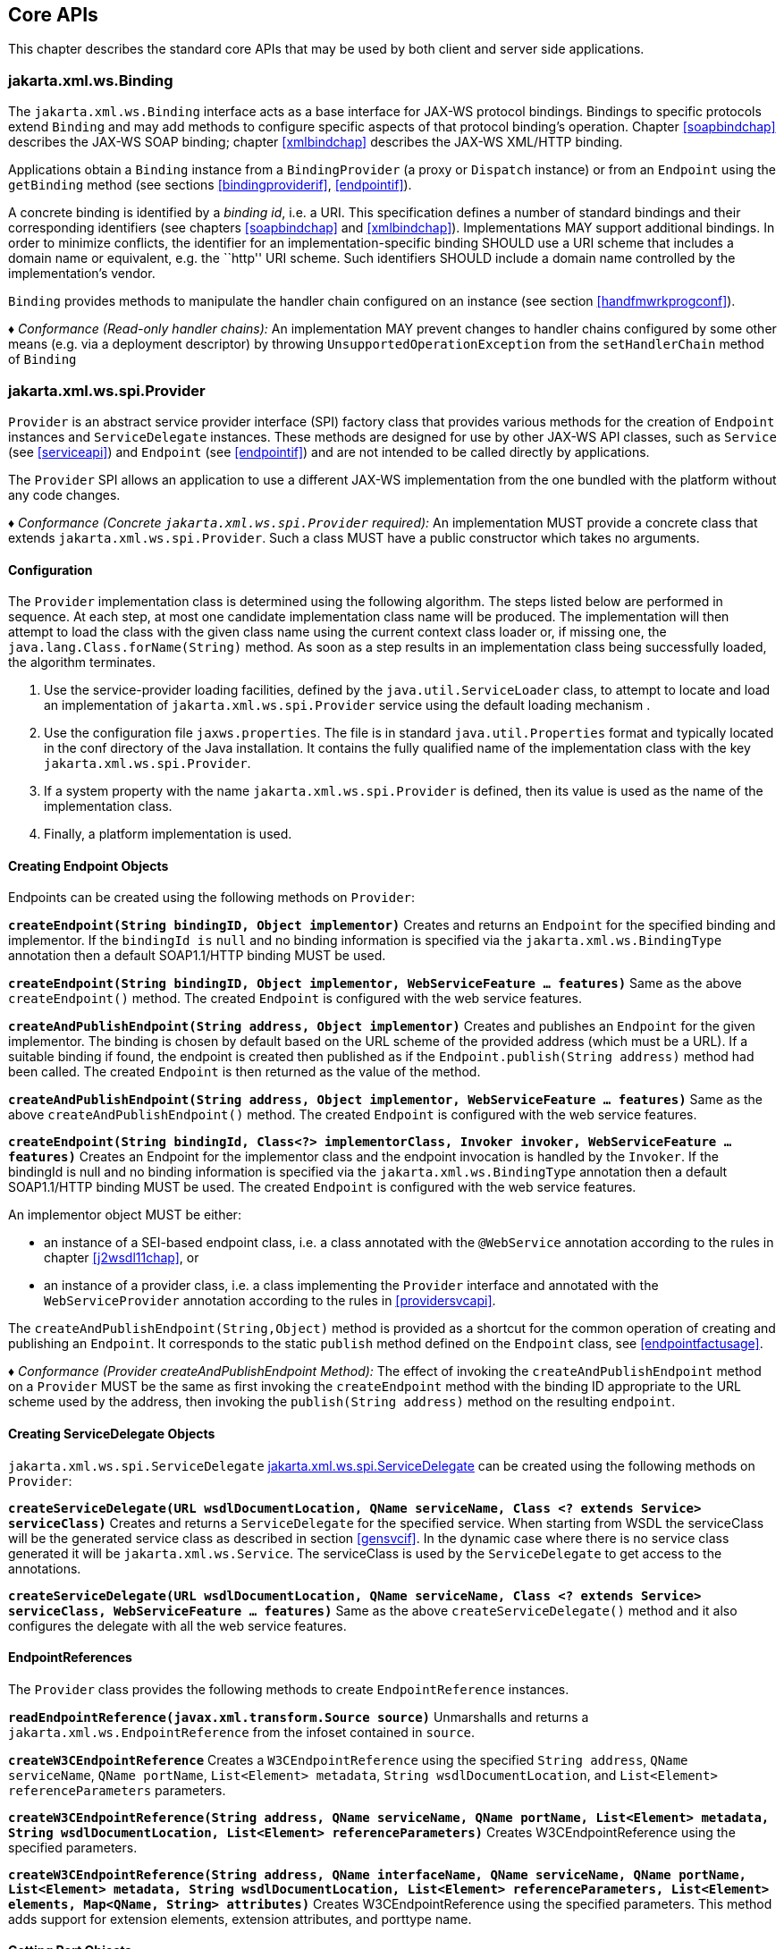 //
// Copyright (c) 2020 Contributors to the Eclipse Foundation
//

[[core-apis]]
== Core APIs

This chapter describes the standard core APIs that may be used by both
client and server side applications.

[[protocolbinding]]
=== jakarta.xml.ws.Binding

The `jakarta.xml.ws.Binding` interface acts as a base interface for JAX-WS
protocol bindings. Bindings to specific protocols extend `Binding` and
may add methods to configure specific aspects of that protocol binding’s
operation. Chapter <<soapbindchap>> describes the JAX-WS SOAP binding;
chapter <<xmlbindchap>> describes the JAX-WS XML/HTTP binding.

Applications obtain a `Binding` instance from a `BindingProvider` (a
proxy or `Dispatch` instance) or from an `Endpoint` using the
`getBinding` method (see sections <<bindingproviderif>>, <<endpointif>>).

A concrete binding is identified by a _binding id_, i.e. a URI. This
specification defines a number of standard bindings and their
corresponding identifiers (see chapters <<soapbindchap>> and
<<xmlbindchap>>). Implementations MAY support additional bindings. In
order to minimize conflicts, the identifier for an
implementation-specific binding SHOULD use a URI scheme that includes a
domain name or equivalent, e.g. the ``http'' URI scheme. Such
identifiers SHOULD include a domain name controlled by the
implementation’s vendor.

`Binding` provides methods to manipulate the handler chain configured on
an instance (see section <<handfmwrkprogconf>>).

_♦ Conformance (Read-only handler chains):_ An implementation MAY prevent changes to
handler chains configured by some other means (e.g. via a deployment
descriptor) by throwing `UnsupportedOperationException` from the
`setHandlerChain` method of `Binding`

[[spiprovider]]
=== jakarta.xml.ws.spi.Provider

`Provider` is an abstract service provider interface (SPI) factory class
that provides various methods for the creation of `Endpoint` instances
and `ServiceDelegate` instances. These methods are designed for use by
other JAX-WS API classes, such as `Service` (see <<serviceapi>>) and
`Endpoint` (see <<endpointif>>) and are not intended to be called directly
by applications.

The `Provider` SPI allows an application to use a different JAX-WS
implementation from the one bundled with the platform without any code
changes.

_♦ Conformance (Concrete `jakarta.xml.ws.spi.Provider` required):_ An implementation MUST
provide a concrete class that extends `jakarta.xml.ws.spi.Provider`. Such
a class MUST have a public constructor which takes no arguments.

[[providerdiscovery]]
==== Configuration

The `Provider` implementation class is determined using the following
algorithm. The steps listed below are performed in sequence. At each
step, at most one candidate implementation class name will be produced.
The implementation will then attempt to load the class with the given
class name using the current context class loader or, if missing one,
the `java.lang.Class.forName(String)` method. As soon as a step results
in an implementation class being successfully loaded, the algorithm
terminates.

1.  Use the service-provider loading facilities, defined by the
`java.util.ServiceLoader` class, to attempt to locate and load an
implementation of `jakarta.xml.ws.spi.Provider` service using the default
loading mechanism .
2.  Use the configuration file `jaxws.properties`. The file is in
standard `java.util.Properties` format and typically located in the conf
directory of the Java installation. It contains the fully qualified name
of the implementation class with the key `jakarta.xml.ws.spi.Provider`.
3.  If a system property with the name `jakarta.xml.ws.spi.Provider` is
defined, then its value is used as the name of the implementation class.
4.  Finally, a platform implementation is used.

[[providerendpointcreation]]
==== Creating Endpoint Objects

Endpoints can be created using the following methods on `Provider`:

*`createEndpoint(String bindingID, Object implementor)`* Creates and
returns an `Endpoint` for the specified binding and implementor. If the
`bindingId is` `null` and no binding information is specified via the
`jakarta.xml.ws.BindingType` annotation then a default SOAP1.1/HTTP
binding MUST be used.

*`createEndpoint(String bindingID, Object implementor, WebServiceFeature ... features)`*
Same as the above `createEndpoint()` method. The created `Endpoint` is
configured with the web service features.

*`createAndPublishEndpoint(String address, Object implementor)`* Creates
and publishes an `Endpoint` for the given implementor. The binding is
chosen by default based on the URL scheme of the provided address (which
must be a URL). If a suitable binding if found, the endpoint is created
then published as if the `Endpoint.publish(String address)` method had
been called. The created `Endpoint` is then returned as the value of the
method.

*`createAndPublishEndpoint(String address, Object implementor, WebServiceFeature ... features)`*
Same as the above `createAndPublishEndpoint()` method. The created
`Endpoint` is configured with the web service features.

*`createEndpoint(String bindingId, Class<?> implementorClass, Invoker invoker, WebServiceFeature ... features)`*
Creates an Endpoint for the implementor class and the endpoint
invocation is handled by the `Invoker`. If the bindingId is null and no
binding information is specified via the `jakarta.xml.ws.BindingType`
annotation then a default SOAP1.1/HTTP binding MUST be used. The created
`Endpoint` is configured with the web service features.

An implementor object MUST be either:

* an instance of a SEI-based endpoint class, i.e. a class annotated with
the `@WebService` annotation according to the rules in chapter
<<j2wsdl11chap>>, or
* an instance of a provider class, i.e. a class implementing the
`Provider` interface and annotated with the `WebServiceProvider`
annotation according to the rules in <<providersvcapi>>.

The `createAndPublishEndpoint(String,Object)` method is provided as a
shortcut for the common operation of creating and publishing an
`Endpoint`. It corresponds to the static `publish` method defined on the
`Endpoint` class, see <<endpointfactusage>>.

_♦ Conformance (Provider createAndPublishEndpoint Method):_ The effect of invoking the
`createAndPublishEndpoint` method on a `Provider` MUST be the same as
first invoking the `createEndpoint` method with the binding ID
appropriate to the URL scheme used by the address, then invoking the
`publish(String address)` method on the resulting `endpoint`.

[[providerservicedelegatecreation]]
==== Creating ServiceDelegate Objects

`jakarta.xml.ws.spi.ServiceDelegate` <<coresvcdelegate>> can be created
using the following methods on `Provider`:

*`createServiceDelegate(URL wsdlDocumentLocation, QName serviceName, Class <? extends Service> serviceClass)`*
Creates and returns a `ServiceDelegate` for the specified service. When
starting from WSDL the serviceClass will be the generated service class
as described in section <<gensvcif>>. In the dynamic case where there is
no service class generated it will be `jakarta.xml.ws.Service`. The
serviceClass is used by the `ServiceDelegate` to get access to the
annotations.

*`createServiceDelegate(URL wsdlDocumentLocation, QName serviceName, Class <? extends Service> serviceClass, WebServiceFeature ... features)`*
Same as the above `createServiceDelegate()` method and it also
configures the delegate with all the web service features.

[[readepr]]
==== EndpointReferences

The `Provider` class provides the following methods to create
`EndpointReference` instances.

*`readEndpointReference(javax.xml.transform.Source source)`* Unmarshalls
and returns a `jakarta.xml.ws.EndpointReference` from the infoset
contained in `source`.

*`createW3CEndpointReference`* Creates a `W3CEndpointReference` using
the specified `String address`, `QName serviceName`, `QName portName`,
`List<Element> metadata`, `String wsdlDocumentLocation`, and
`List<Element> referenceParameters` parameters.

*`createW3CEndpointReference(String address, QName serviceName, QName portName, List<Element> metadata, String wsdlDocumentLocation, List<Element> referenceParameters)`*
Creates W3CEndpointReference using the specified parameters.

*`createW3CEndpointReference(String address, QName interfaceName, QName serviceName, QName portName, List<Element> metadata, String wsdlDocumentLocation, List<Element> referenceParameters, List<Element> elements, Map<QName, String> attributes)`*
Creates W3CEndpointReference using the specified parameters. This method
adds support for extension elements, extension attributes, and porttype
name.

[[getport]]
==== Getting Port Objects

The following method can be used to get a proxy for a Port.

`getPort(EndpointReference epr, Class<T> sei, WebServiceFeature... features)`::
Gets a proxy for the `sei` that can be used to invoke operations on
the endpoint referred to by the `epr`. The specified `features` MUST
be enabled/disabled and configured as specified. The returned proxy
MUST use the `epr` to determine the endpoint address and any reference
parameters that MUST be sent on endpoint invocations. The `epr` MUST
NOT be used directly as the value of an WS-Addressing header such as
`wsa:ReplyTo`.

[[coresvcdelegate]]
=== jakarta.xml.ws.spi.ServiceDelegate

The `jakarta.xml.ws.spi.ServiceDelegate` class is an abstract class that
implementations MUST provide. This is the class that
`jakarta.xml.ws.Service` <<serviceapi>> class delegates all methods, except
the static `create` methods to. ServiceDelegate is defined as an
abstract class for future extensibility purpose.

_♦ Conformance (Concrete `jakarta.xml.ws.spi.ServiceDelegate` required):_ An implementation
MUST provide a concrete class that extends
`jakarta.xml.ws.spi.ServiceDelegate`.

[[coreexceptions]]
=== Exceptions

The following standard exceptions are defined by JAX-WS.

`jakarta.xml.ws.WebServiceException`::
A runtime exception that is thrown by methods in JAX-WS APIs when
errors occur during local processing.
`jakarta.xml.ws.ProtocolException`::
A base class for exceptions related to a specific protocol binding.
Subclasses are used to communicate protocol level fault information to
clients and may be used by a service implementation to control the
protocol specific fault representation.
`jakarta.xml.ws.soap.SOAPFaultException`::
A subclass of `ProtocolException`, may be used to carry SOAP specific
information.
`jakarta.xml.ws.http.HTTPException`::
A subclass of `ProtocolException`, may be used to carry HTTP specific
information.

*Editors Note 6.1* _A future version of this specification may introduce a new exception
class to distinguish errors due to client misconfiguration or
inappropriate parameters being passed to an API from errors that were
generated locally on the sender node as part of the invocation process
(e.g. a broken connection or an unresolvable server name). Currently,
both kinds of errors are mapped to WebServiceException, but the latter
kind would be more usefully mapped to its own exception type, much like
ProtocolException is._

[[protocolspecificfaults]]
==== Protocol Specific Exception Handling

_♦ Conformance (Protocol specific fault generation):_ When throwing an exception as the
result of a protocol level fault, an implementation MUST ensure that the
exception is an instance of the appropriate `ProtocolException`
subclass. For SOAP the appropriate `ProtocolException` subclass is
`SOAPFaultException`, for XML/HTTP is is `HTTPException`.

_♦ Conformance (Protocol specific fault consumption):_ When an implementation catches an
exception thrown by a service endpoint implementation and the cause of
that exception is an instance of the appropriate `ProtocolException`
subclass for the protocol in use, an implementation MUST reflect the
information contained in the `ProtocolException` subclass within the
generated protocol level fault.

[[client-side-example]]
===== Client Side Example

[source,java,numbered]
-------------
try {
    response = dispatch.invoke(request);
}
catch (SOAPFaultException e) {
    QName soapFaultCode = e.getFault().getFaultCodeAsQName();
    ...
}
-------------

[[server-side-example]]
===== Server Side Example

[source,java,numbered]
-------------
public void endpointOperation() {
    ...
    if (someProblem) {
        SOAPFault fault = soapBinding.getSOAPFactory().createFault(
            faultcode, faultstring, faultactor, detail);
        throw new SOAPFaultException(fault);
    }
    ...
}
-------------

[[onewayoperationexception]]
===== One-way Operations

_♦ Conformance (One-way operations):_ When sending a one-way message, implementations
MUST throw a `WebServiceException` if any error is detected when sending
the message.

[[webservicefeature]]
=== jakarta.xml.ws.WebServiceFeature

JAX-WS 2.1 introduces the notion of features. A feature is associated
with a particular functionality or behavior. Some features may only have
meaning when used with certain bindings while other features may be
generally useful.

These features can be used while creating service and proxy instances.

JAX-WS 2.1 introduces three standard features

for creating proxy instances

, `AddressingFeature`, `MTOMFeature` and `RespectBindingFeature` as well
as the base `WebServiceFeature` class.

There are no standard features for service creation in the current
specification. A JAX-WS 2.2 implementation may define its own features
but they will be non-portable across all JAX-WS 2.2 implementations.

Each feature is derived from the `jakarta.xml.ws.WebServiceFeature` class.
This allows the web service developer to pass different types of
`WebServiceFeatures` to the various JAX-WS APIs that utilize them. Also,
each feature should be documented using JavaDocs on the derived classes.
Each `WebServiceFeature` MUST have a `public static final String ID`
field that is used to uniquely identify the feature.

_♦ Conformance (`jakarta.xml.ws.WebServiceFeatures`):_ Each derived type of
`jakarta.xml.ws.WebServiceFeature` MUST contain a
`public static final String ID` field that uniquely identifies the
feature against all features of all implementations.

Since vendors can specify their own features, care MUST be taken when
creating a feature ID so as to not conflict with another vendor’s ID.

The `WebServiceFeature` class also has an `enabled` property that is
used to store whether a particular feature should be enabled or
disabled. Each derived type should provide either a constructor argument
and/or a method that will allow the web service developer to set the
`enabled` property. The meaning of enabled or disabled is determined by
each individual `WebServiceFeature`. It is important that web services
developers be able to enable/disable specific features when writing
their web applications. For example, a developer may choose to implement
WS-Addressing himself while using the Dispatch and Provider APIs and
thus he MUST be able to tell JAX-WS to disable addressing.

_♦ Conformance (`enabled` property):_ Each derived type of
`jakarta.xml.ws.WebServiceFeature` MUST provide a constructor argument
and/or method to allow the web service developer to set the value of the
`enabled` property. The public default constructor MUST by default set
the `enabled` property to `true`. An implementation MUST honor the value
of the `enabled` property of any supported `WebServiceFeature`.

[[addressingfeature]]
==== jakarta.xml.ws.soap.AddressingFeature

The `AddressingFeature` is used to control the use of
WS-Addressing<<bib26>> by JAX-WS. This feature MUST be
supported with the SOAP 1.1/HTTP or SOAP 1.2/HTTP bindings. Using this
feature with any other binding is undefined. This feature corresponds to
the Addressing annotation described in section <<addrannotation>>.

Enabling this feature on the server will result in the runtime being
capable of consuming and responding to WS-Addressing headers. Enabling
this feature on the client will cause the JAX-WS runtime to include
WS-Addressing headers in SOAP messages as specified by
WS-Addressing<<bib26>>.

Disabling this feature will prevent a JAX-WS runtime from processing or
adding WS-Addressing headers from/to SOAP messages even if the
associated WSDL specifies otherwise. This may be necessary if a client
or endpoint needs to implement Addressing themselves. For example, a
client that desires to use non-anonymous ReplyTo can do so by disabling
the `AddressingFeature` and by using `Dispatch<Source>` with `Message`
mode.

The `AddressingFeature`’s `required` property can be configured to
control whether all incoming messages MUST contain Addressing headers.

The `AddressingFeature`’s `responses` property can be configured to
control whether the endpoint requires the use of anonymous,
non-anonymous and all responses.

This feature is automatically enabled if the WSDL indicates the use of
addressing as per the WS-Addressing 1.0 - Metadata<<bib27>>.
Developers may choose to prevent this from happening by explicitly
disabling the `AddressingFeature`.

[[epr6]]
===== jakarta.xml.ws.EndpointReference

The abstract `EndpointReference` class is used by the JAX-WS APIs to
reference a particular endpoint in accordance with the W3C Web Services
Addressing 1.0<<bib26>>. Each concrete instance of an
`EndpointReference` MUST contain a `wsa:Address`.

Applications may also use the `EndpointReference` class in method
signatures. JAXB 2.1 will bind the `EndpointReference` base class to
`xs:anyType`. Applications should instead use concrete implementations
of `EndpointReference` such as `jakarta.xml.ws.W3CEndpointReference` which
will provide better binding. JAX-WS implementations are required to
support the `W3CEndpointReference` class but they may also provide other
`EndpointReference` subclasses that represent different versions of
Addressing.

[[w3cepr]]
===== jakarta.xml.ws.W3CEndpointReference

The `W3CEndpointReference` class is a concrete implementation of the
`jakarta.xml.ws.EndpointReference` class and is used to reference
endpoints that are compliant with the W3C Web Services Addressing 1.0 -
Core<<bib26>> recommendation. Applications may use this
class to pass `EndpointReference` instances as method parameters or
return types. JAXB 2.1 will bind the `W3CEndpointReference` class to the
W3C EndpointReference XML Schema in the WSDL.

[[mtomfeature]]
===== jakarta.xml.ws.soap.MTOMFeature

The `MTOMFeature` is used to specify if MTOM should be used with a web
service. This feature should be used instead of the
`jakarta.xml.ws.soap.SOAPBinding.SOAP11HTTP_MTOM_BINDING`,
`jakarta.xml.ws.soap.SOAPBinding.SOAP12HTTP_MTOM_BINDING` and the
`jakarta.xml.ws.soap.SOAPBinding.setMTOMEnabled()`. This feature MUST be
supported with the SOAP 1.1/HTTP or SOAP 1.2/HTTP bindings. Using this
feature with any other bindings is undefined. This feature corresponds
to the `MTOM` annotation described in section <<mtomannotation>>.

Enabling this feature on either the server or client will result the
JAX-WS runtime using MTOM and for binary data being sent as an
attachment.

The MTOMFeature has one property `threshold`, that can be configured to
serve as a hint for which binary data SHOULD be sent as an attachment.
The `threshold` is the size in bytes that binary data SHOULD be in order
to be sent as an attachment. The `threshold` MUST not be negative. The
default value is `0`.

_♦ Conformance (`jakarta.xml.ws.soap.MTOMFeature`):_ An implementation MUST support the
`jakarta.xml.ws.soap.MTOMFeature` and its `threshold` property.

[[respbindfeature]]
===== jakarta.xml.ws.RespectBindingFeature

The `RespectBindingFeature` is used to control whether a JAX-WS
implementation MUST respect/honor the contents of the `wsdl:binding`
associated with an endpoint. It has a corresponding `RespectBinding`
annotation described in section <<respbindingannotation>>.

_♦ Conformance ( jakarta.xml.ws.RespectBindingFeature ):_ When the
`jakarta.xml.ws.RespectBindingFeature` is enabled, a JAX-WS implementation
MUST inspect the `wsdl:binding` at runtime to determine result and
parameter bindings as well as any `wsdl:extensions` that have the
`required=true` attribute. All required `wsdl:extensions` MUST be
supported and honored by a JAX-WS implementation unless a specific
`wsdl:extension` has be explicitly disabled via a `WebServiceFeature`.

When this feature is enabled, a JAX-WS implementation must support and
honor the addressing policy, if specified, in the WSDL. However, such
addressing requirements can be explicitly disabled via
`AddressingFeature`.

In order to not break backward compatibility with JAX-WS 2.0, the
behavior with regards to respecting the `wsdl:binding` when this feature
is disabled is undefined.

[[httpspi]]
=== jakarta.xml.ws.spi.http (HTTP SPI)

The classes in this package can be used for a portable deployment of
JAX-WS web services in a HTTP container(for example, servlet container).
This SPI enables to decouple the JAX-WS deployment and runtime and is
not meant for end developers but for container or its extension
developers.

The HTTP SPI allows a deployment to use any available web services
runtime for HTTP transport. Java EE6 web profile vendors can support
JSR-109<<bib17>> deployments using the JAX-WS 2.2
runtime in Java SE platform. For example, a Servlet 3.0 extension can be
used to do the JSR-109 deployment by reading deployment descriptors and
hand-off the request processing to the web services runtime that is in
Java SE platform.

The HTTP SPI consists of the following classes:

`jakarta.xml.ws.spi.http.HttpContext`::
`HttpContext` represents a mapping between the root URI path of a web
service to a `HttpHandler` which is invoked to handle requests
destined for that path on the associated container.
`jakarta.xml.ws.spi.http.HttpExchange`::
This class encapsulates a HTTP request received and a response to be
generated in one exchange.
`jakarta.xml.ws.spi.http.HttpHandler`::
A handler which is invoked to process HTTP exchanges.
`jakarta.xml.ws.spi.Invoker`::
`Invoker` hides the detail of calling into application endpoint
implementation.

Typical portable deployment is done as below:

1.  Container creates Endpoint objects for an application. The necessary
information to create `Endpoint` objects may be got from web service
deployment descriptor files.
2.  Container creates `HttpContext` objects for the deployment. For
example, a `HttpContext` could be created using servlet
configuration(for e.g. url-pattern) for a web service in servlet
container case.
3.  Then publishes all the endpoints using
`Endpoint.publish(HttpContext)`. During `publish()`, JAX-WS runtime
registers a `HttpHandler` callback to handle incoming requests or
`HttpExchange` objects. The `HttpExchange` object encapsulates HTTP
request and response.

....
  Container                               JAX-WS runtime
  ---------                               --------------
  1. Creates Invoker1, ... InvokerN
  2. Provider.createEndpoint(...)     --> 3. creates Endpoint1
     configures Endpoint1
     ...
  4. Provider.createEndpoint(...)     --> 5. creates EndpointN
     configures EndpointN
  6. Creates EndpointContext with
     Endpoint1, ..., EndpointN
     and sets it on all endpoints.
  7. creates HttpContext1, ... HttpContextN
  8. Endpoint1.publish(HttpContext1)  --> 9. creates HttpHandler1
                                          HttpContext1.setHandler(HttpHandler1)
     ...
 10. EndpointN.publish(HttpContextN)  --> 11. creates HttpHandlerN
                                          HttpContextN.setHandler(HttpHandlerN)
....

Typical request processing is done as below(for every request):

....
  Container                               JAX-WS runtime
  ---------                               --------------
  1. Creates a HttpExchange
  2. Gets handler from HttpContext
  3. HttpHandler.handle(HttpExchange) --> 4. reads request from HttpExchange
                                      <-- 5. Calls Invoker
  6. Invokes the actual instance
                                          7. Writes the response to HttpExchange
....

Typical portable undeployment is done as below:

....
  Container                               JAX-WS runtime
  ---------                               --------------
  1. @preDestroy on instances
  2. Endpoint1.stop()
  ...
  3. EndpointN.stop()
....

Having a support for this SPI in a JAX-WS implementation in Java SE
platform would enable deployments to use the Java SE platform’s web
services runtime portably.

_♦ Conformance (HTTP SPI in SE platform):_ A JAX-WS 2.2 implementation in Java SE
platform MUST support
`Endpoint.publish(jakarta.xml.ws.spi.http.HttpContext)`.
